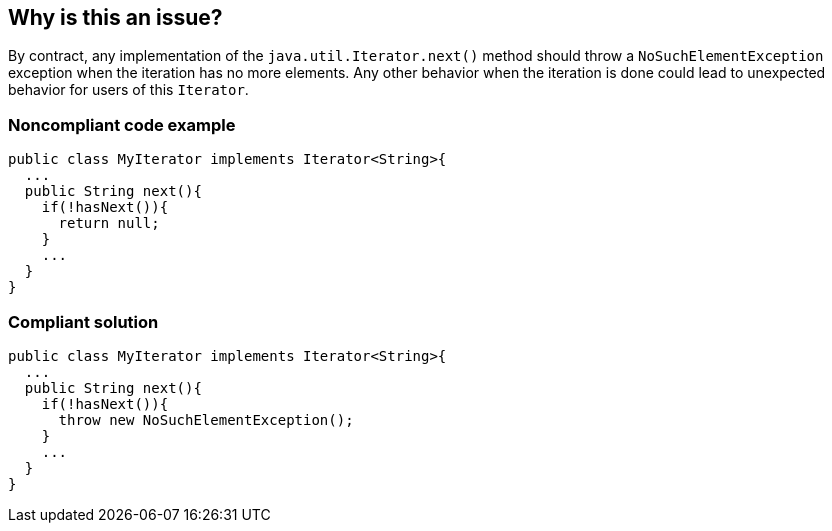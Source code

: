 == Why is this an issue?

By contract, any implementation of the ``++java.util.Iterator.next()++`` method should throw a ``++NoSuchElementException++`` exception when the iteration has no more elements. Any other behavior when the iteration is done could lead to unexpected behavior for users of this ``++Iterator++``. 


=== Noncompliant code example

[source,java]
----
public class MyIterator implements Iterator<String>{
  ...
  public String next(){
    if(!hasNext()){
      return null;
    }
    ...
  }
}
----


=== Compliant solution

[source,java]
----
public class MyIterator implements Iterator<String>{
  ...
  public String next(){
    if(!hasNext()){
      throw new NoSuchElementException();
    }
    ...
  }
}
----

ifdef::env-github,rspecator-view[]

'''
== Implementation Specification
(visible only on this page)

=== Message

Add a "NoSuchElementException" for iteration beyond the end of the collection.


endif::env-github,rspecator-view[]
